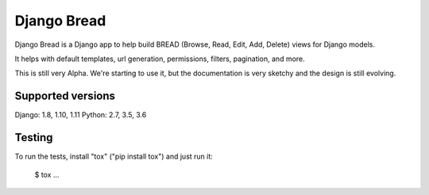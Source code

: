 Django Bread
============

Django Bread is a Django app to help build BREAD (Browse, Read, Edit,
Add, Delete) views for Django models.

It helps with default templates, url generation, permissions, filters,
pagination, and more.

This is still very Alpha. We're starting to use it, but the documentation
is very sketchy and the design is still evolving.

Supported versions
------------------

Django: 1.8, 1.10, 1.11
Python: 2.7, 3.5, 3.6

Testing
-------

To run the tests, install "tox" ("pip install tox") and just run it:

    $ tox
    ...


